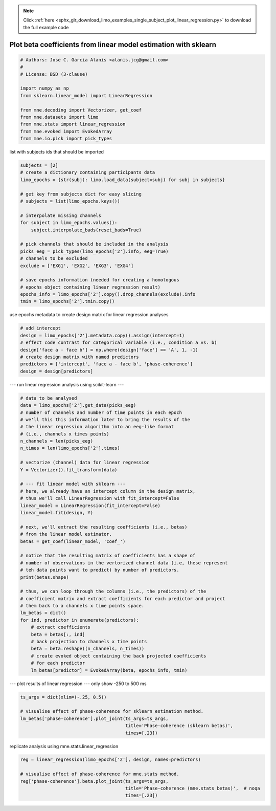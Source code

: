 .. note::
    :class: sphx-glr-download-link-note

    Click :ref:`here <sphx_glr_download_limo_examples_single_subject_plot_linear_regression.py>` to download the full example code
.. rst-class:: sphx-glr-example-title

.. _sphx_glr_limo_examples_single_subject_plot_linear_regression.py:


================================================================
Plot beta coefficients from linear model estimation with sklearn
================================================================


.. code-block:: default


    # Authors: Jose C. Garcia Alanis <alanis.jcg@gmail.com>
    #
    # License: BSD (3-clause)

    import numpy as np
    from sklearn.linear_model import LinearRegression

    from mne.decoding import Vectorizer, get_coef
    from mne.datasets import limo
    from mne.stats import linear_regression
    from mne.evoked import EvokedArray
    from mne.io.pick import pick_types


list with subjects ids that should be imported


.. code-block:: default

    subjects = [2]
    # create a dictionary containing participants data
    limo_epochs = {str(subj): limo.load_data(subject=subj) for subj in subjects}

    # get key from subjects dict for easy slicing
    # subjects = list(limo_epochs.keys())

    # interpolate missing channels
    for subject in limo_epochs.values():
        subject.interpolate_bads(reset_bads=True)

    # pick channels that should be included in the analysis
    picks_eeg = pick_types(limo_epochs['2'].info, eeg=True)
    # channels to be excluded
    exclude = ['EXG1', 'EXG2', 'EXG3', 'EXG4']

    # save epochs information (needed for creating a homologous
    # epochs object containing linear regression result)
    epochs_info = limo_epochs['2'].copy().drop_channels(exclude).info
    tmin = limo_epochs['2'].tmin.copy()



use epochs metadata to create design matrix for linear regression analyses


.. code-block:: default


    # add intercept
    design = limo_epochs['2'].metadata.copy().assign(intercept=1)
    # effect code contrast for categorical variable (i.e., condition a vs. b)
    design['face a - face b'] = np.where(design['face'] == 'A', 1, -1)
    # create design matrix with named predictors
    predictors = ['intercept', 'face a - face b', 'phase-coherence']
    design = design[predictors]


--- run linear regression analysis using scikit-learn ---


.. code-block:: default


    # data to be analysed
    data = limo_epochs['2'].get_data(picks_eeg)
    # number of channels and number of time points in each epoch
    # we'll this this information later to bring the results of the
    # the linear regression algorithm into an eeg-like format
    # (i.e., channels x times points)
    n_channels = len(picks_eeg)
    n_times = len(limo_epochs['2'].times)

    # vectorize (channel) data for linear regression
    Y = Vectorizer().fit_transform(data)

    # --- fit linear model with sklearn ---
    # here, we already have an intercept column in the design matrix,
    # thus we'll call LinearRegression with fit_intercept=False
    linear_model = LinearRegression(fit_intercept=False)
    linear_model.fit(design, Y)

    # next, we'll extract the resulting coefficients (i.e., betas)
    # from the linear model estimator.
    betas = get_coef(linear_model, 'coef_')

    # notice that the resulting matrix of coefficients has a shape of
    # number of observations in the vertorized channel data (i.e, these represent
    # teh data points want to predict) by number of predictors.
    print(betas.shape)

    # thus, we can loop through the columns (i.e., the predictors) of the
    # coefficient matrix and extract coefficients for each predictor and project
    # them back to a channels x time points space.
    lm_betas = dict()
    for ind, predictor in enumerate(predictors):
        # extract coefficients
        beta = betas[:, ind]
        # back projection to channels x time points
        beta = beta.reshape((n_channels, n_times))
        # create evoked object containing the back projected coefficients
        # for each predictor
        lm_betas[predictor] = EvokedArray(beta, epochs_info, tmin)


--- plot results of linear regression ---
only show -250 to 500 ms


.. code-block:: default

    ts_args = dict(xlim=(-.25, 0.5))

    # visualise effect of phase-coherence for sklearn estimation method.
    lm_betas['phase-coherence'].plot_joint(ts_args=ts_args,
                                           title='Phase-coherence (sklearn betas)',
                                           times=[.23])


replicate analysis using mne.stats.linear_regression


.. code-block:: default

    reg = linear_regression(limo_epochs['2'], design, names=predictors)

    # visualise effect of phase-coherence for mne.stats method.
    reg['phase-coherence'].beta.plot_joint(ts_args=ts_args,
                                           title='Phase-coherence (mne.stats betas)',  # noqa
                                           times=[.23])


.. rst-class:: sphx-glr-timing

   **Total running time of the script:** ( 0 minutes  0.000 seconds)


.. _sphx_glr_download_limo_examples_single_subject_plot_linear_regression.py:


.. only :: html

 .. container:: sphx-glr-footer
    :class: sphx-glr-footer-example



  .. container:: sphx-glr-download

     :download:`Download Python source code: plot_linear_regression.py <plot_linear_regression.py>`



  .. container:: sphx-glr-download

     :download:`Download Jupyter notebook: plot_linear_regression.ipynb <plot_linear_regression.ipynb>`


.. only:: html

 .. rst-class:: sphx-glr-signature

    `Gallery generated by Sphinx-Gallery <https://sphinx-gallery.github.io>`_

